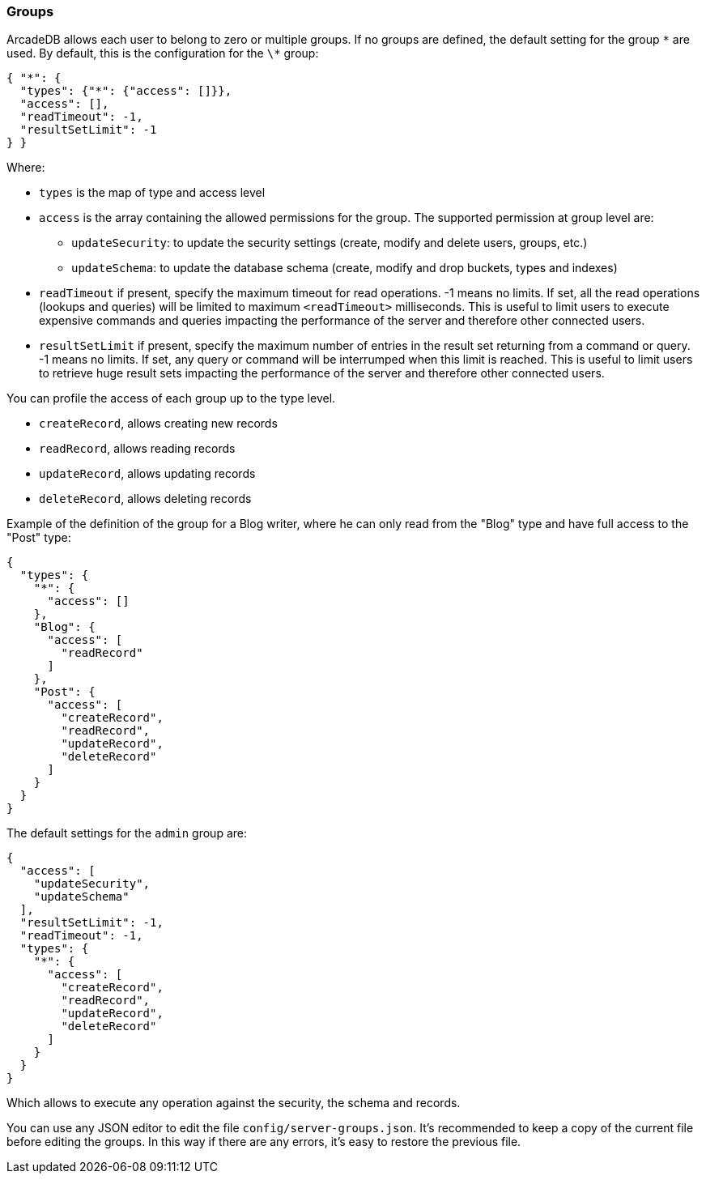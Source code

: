 === Groups

ArcadeDB allows each user to belong to zero or multiple groups.
If no groups are defined, the default setting for the group `\*` are used.
By default, this is the configuration for the `\*` group:

```json
{ "*": {
  "types": {"*": {"access": []}},
  "access": [],
  "readTimeout": -1,
  "resultSetLimit": -1
} }
```

Where:

* `types` is the map of type and access level
* `access` is the array containing the allowed permissions for the group.
The supported permission at group level are:
** `updateSecurity`: to update the security settings (create, modify and delete users, groups, etc.)
** `updateSchema`: to update the database schema (create, modify and drop buckets, types and indexes)
* `readTimeout` if present, specify the maximum timeout for read operations. -1 means no limits.
If set, all the read operations (lookups and queries) will be limited to maximum `<readTimeout>` milliseconds.
This is useful to limit users to execute expensive commands and queries impacting the performance of the server and therefore other connected users.
* `resultSetLimit` if present, specify the maximum number of entries in the result set returning from a command or query. -1 means no limits.
If set, any query or command will be interrumped when this limit is reached.
This is useful to limit users to retrieve huge result sets impacting the performance of the server and therefore other connected users.

You can profile the access of each group up to the type level.

* `createRecord`, allows creating new records
* `readRecord`, allows reading records
* `updateRecord`, allows updating records
* `deleteRecord`, allows deleting records

Example of the definition of the group for a Blog writer, where he can only read from the "Blog" type and have full access to the "Post" type:

```json
{
  "types": {
    "*": {
      "access": []
    },
    "Blog": {
      "access": [
        "readRecord"
      ]
    },
    "Post": {
      "access": [
        "createRecord",
        "readRecord",
        "updateRecord",
        "deleteRecord"
      ]
    }
  }
}
```

The default settings for the `admin` group are:

```json
{
  "access": [
    "updateSecurity",
    "updateSchema"
  ],
  "resultSetLimit": -1,
  "readTimeout": -1,
  "types": {
    "*": {
      "access": [
        "createRecord",
        "readRecord",
        "updateRecord",
        "deleteRecord"
      ]
    }
  }
}
```

Which allows to execute any operation against the security, the schema and records.

You can use any JSON editor to edit the file `config/server-groups.json`.
It's recommended to keep a copy of the current file before editing the groups.
In this way if there are any errors, it's easy to restore the previous file.

